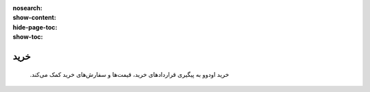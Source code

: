 :nosearch:
:show-content:
:hide-page-toc:
:show-toc:

==================
خرید
==================

 .خرید اودوو به پیگیری قراردادهای خرید، قیمت‌ها و سفارش‌های خرید کمک می‌کند

 